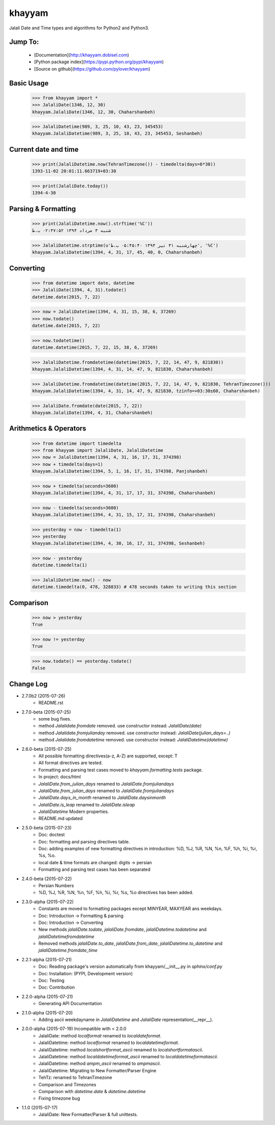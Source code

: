 khayyam
=======

Jalali Date and Time types and algorithms for Python2 and Python3.

Jump To:
^^^^^^^^

 * [Documentation](http://khayyam.dobisel.com)
 * [Python package index](https://pypi.python.org/pypi/khayyam)
 * [Source on github](https://github.com/pylover/khayyam)


Basic Usage
^^^^^^^^^^^

    >>> from khayyam import *
    >>> JalaliDate(1346, 12, 30)
    khayyam.JalaliDate(1346, 12, 30, Chaharshanbeh)
    
    >>> JalaliDatetime(989, 3, 25, 10, 43, 23, 345453)
    khayyam.JalaliDatetime(989, 3, 25, 10, 43, 23, 345453, Seshanbeh)

Current date and time
^^^^^^^^^^^^^^^^^^^^^

    >>> print(JalaliDatetime.now(TehranTimezone()) - timedelta(days=6*30))
    1393-11-02 20:01:11.663719+03:30
  
    >>> print(JalaliDate.today())
    1394-4-30
  

Parsing & Formatting
^^^^^^^^^^^^^^^^^^^^
  
    >>> print(JalaliDatetime.now().strftime('%C'))
    شنبه ۳ مرداد ۱۳۹۴ ۰۲:۳۷:۵۲ ب.ظ
    
    >>> JalaliDatetime.strptime(u'چهارشنبه ۳۱ تیر ۱۳۹۴ ۰۵:۴۵:۴۰ ب.ظ', '%C')
    khayyam.JalaliDatetime(1394, 4, 31, 17, 45, 40, 0, Chaharshanbeh)

Converting
^^^^^^^^^^

    >>> from datetime import date, datetime
    >>> JalaliDate(1394, 4, 31).todate()
    datetime.date(2015, 7, 22)
  
    >>> now = JalaliDatetime(1394, 4, 31, 15, 38, 6, 37269)
    >>> now.todate()
    datetime.date(2015, 7, 22)
  
    >>> now.todatetime()
    datetime.datetime(2015, 7, 22, 15, 38, 6, 37269)
  
    >>> JalaliDatetime.fromdatetime(datetime(2015, 7, 22, 14, 47, 9, 821830))
    khayyam.JalaliDatetime(1394, 4, 31, 14, 47, 9, 821830, Chaharshanbeh)
  
    >>> JalaliDatetime.fromdatetime(datetime(2015, 7, 22, 14, 47, 9, 821830, TehranTimezone()))
    khayyam.JalaliDatetime(1394, 4, 31, 14, 47, 9, 821830, tzinfo=+03:30±60, Chaharshanbeh)
  
    >>> JalaliDate.fromdate(date(2015, 7, 22))
    khayyam.JalaliDate(1394, 4, 31, Chaharshanbeh)

Arithmetics & Operators
^^^^^^^^^^^^^^^^^^^^^^^

    >>> from datetime import timedelta
    >>> from khayyam import JalaliDate, JalaliDatetime
    >>> now = JalaliDatetime(1394, 4, 31, 16, 17, 31, 374398)
    >>> now + timedelta(days=1)
    khayyam.JalaliDatetime(1394, 5, 1, 16, 17, 31, 374398, Panjshanbeh)
  
    >>> now + timedelta(seconds=3600)
    khayyam.JalaliDatetime(1394, 4, 31, 17, 17, 31, 374398, Chaharshanbeh)
  
    >>> now - timedelta(seconds=3600)
    khayyam.JalaliDatetime(1394, 4, 31, 15, 17, 31, 374398, Chaharshanbeh)
  
    >>> yesterday = now - timedelta(1)
    >>> yesterday
    khayyam.JalaliDatetime(1394, 4, 30, 16, 17, 31, 374398, Seshanbeh)
  
    >>> now - yesterday
    datetime.timedelta(1)
  
    >>> JalaliDatetime.now() - now
    datetime.timedelta(0, 478, 328833) # 478 seconds taken to writing this section


Comparison
^^^^^^^^^^

    >>> now > yesterday
    True
  
    >>> now != yesterday
    True
  
    >>> now.todate() == yesterday.todate()
    False


Change Log
^^^^^^^^^^

* 2.7.0b2 (2015-07-26)
    * README.rst


* 2.7.0-beta (2015-07-25)
    * some bug fixes.
    * method `Jalalidate.fromdate` removed. use constructor instead: `JalaliDate(date)`
    * method `Jalalidate.fromjulianday` removed. use constructor instead: `JalaliDate(julian_days=..)`
    * method `Jalalidate.fromdatetime` removed. use constructor instead: `JalaliDatetime(datetime)`


* 2.6.0-beta (2015-07-25)
    * All possible formatting directives(a-z, A-Z) are supported, except: T
    * All format directives are tested.
    * Formatting and parsing test cases moved to `khayyam.formatting.tests` package.
    * In project: docs/html
    * `JalaliDate.from_julian_days` renamed to `JalaliDate.fromjuliandays`
    * `JalaliDate.from_julian_days` renamed to `JalaliDate.fromjuliandays`
    * `JalaliDate.days_in_month` renamed to `JalaliDate.daysinmonth`
    * `JalaliDate.is_leap` renamed to `JalaliDate.isleap`
    * `JalaliDatetime` Modern properties.
    * README.md updated



* 2.5.0-beta (2015-07-23)
    * Doc: doctest
    * Doc: formatting and parsing directives table.
    * Doc: adding examples of new formatting directives in introduction: %D, %J, %R, %N, %n, %F, %h, %i, %r, %s, %o.
    * local date & time formats are changed: digits -> persian
    * Formatting and parsing test cases has been separated

* 2.4.0-beta (2015-07-22)
    * Persian Numbers
    * %D, %J, %R, %N, %n, %F, %h, %i, %r, %s, %o directives has been added.

* 2.3.0-alpha (2015-07-22)
    * Constants are moved to formatting packages except MINYEAR, MAXYEAR ans weekdays.
    * Doc: Introduction -> Formatting & parsing
    * Doc: Introduction -> Converting
    * New methods `jalaliDate.todate`, `jalaliDate.fromdate`, `jalaliDatetime.todatetime` and `jalaliDatetimefromdatetime`
    * Removed methods `jalaliDate.to_date`, `jalaliDate.from_date`, `jalaliDatetime.to_datetime` and `jalaliDatetime.fromdate_time`


* 2.2.1-alpha (2015-07-21)
    * Doc: Reading package's version automatically from khayyam/__init__.py in `sphinx/conf.py`
    * Doc: Installation: (PYPI, Development version)
    * Doc: Testing
    * Doc: Contribution

* 2.2.0-alpha (2015-07-21)
    * Generating API Documentation

* 2.1.0-alpha (2015-07-20)
    * Adding ascii weekdayname in `JalaliDatetime` and `JalaliDate` representation(__repr__).

* 2.0.0-alpha (2015-07-19) Incompatible with < 2.0.0
    * JalaliDate: method `localformat` renamed to `localdateformat`.
    * JalaliDatetime: method `localformat` renamed to `localdatetimeformat`.
    * JalaliDatetime: method `localshortformat_ascii` renamed to `localshortformatascii`.
    * JalaliDatetime: method `localdatetimeformat_ascii` renamed to `localdatetimeformatascii`.
    * JalaliDatetime: method `ampm_ascii` renamed to `ampmascii`.
    * JalaliDatetime: Migrating to New Formatter/Parser Engine
    * TehTz: renamed to TehranTimezone
    * Comparison and Timezones
    * Comparison with `datetime.date` & `datetime.datetime`
    * Fixing timezone bug

* 1.1.0 (2015-07-17)
    * JalaliDate: New Formatter/Parser & full unittests.

